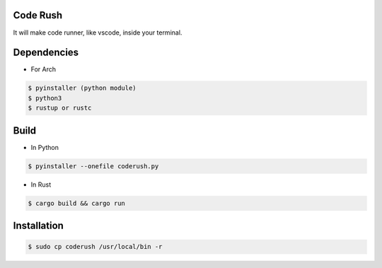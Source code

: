 Code Rush
===============
It will make code runner, like vscode, inside your terminal.

Dependencies
=============

- For Arch

.. code-block:: bash

    $ pyinstaller (python module)
    $ python3
    $ rustup or rustc 

Build
=====
- In Python

.. code-block:: bash

      $ pyinstaller --onefile coderush.py

- In Rust

.. code-block:: bash

     $ cargo build && cargo run


Installation
============

.. code-block:: bash

    $ sudo cp coderush /usr/local/bin -r
